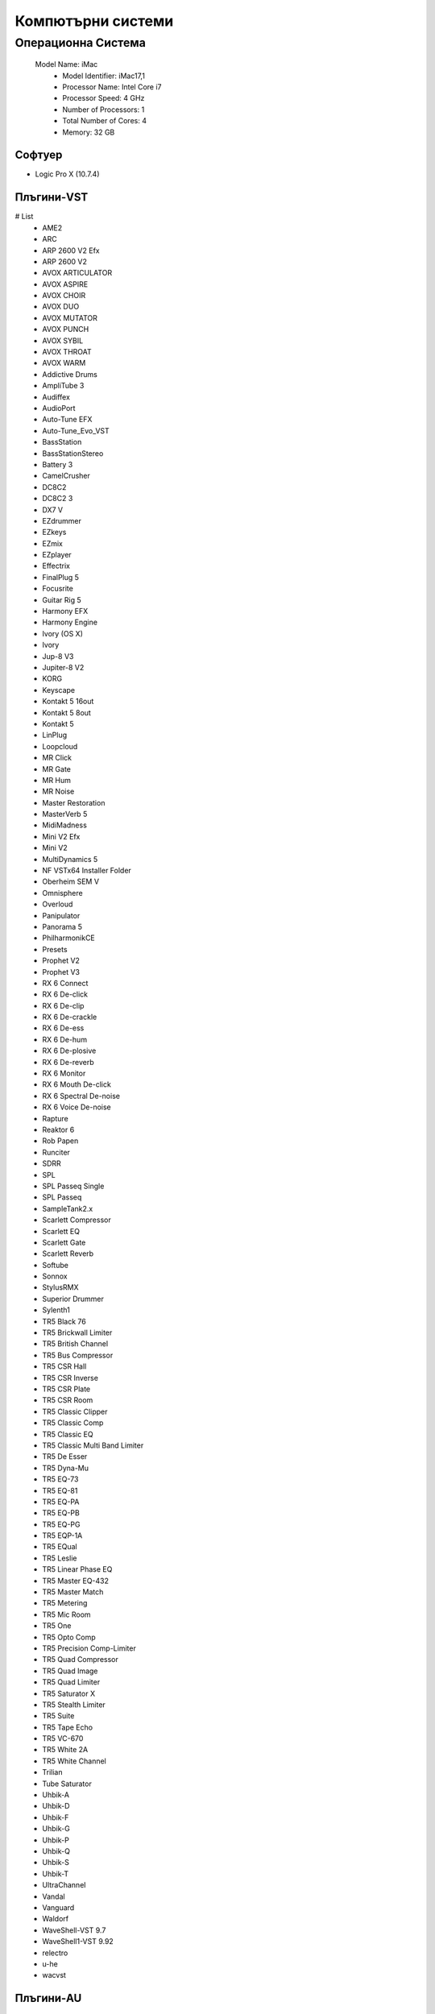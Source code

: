 Компютърни системи
##################

Операционна Система
====================
 Model Name:	iMac
  - Model Identifier:	iMac17,1
  - Processor Name:	Intel Core i7
  - Processor Speed:	4 GHz
  - Number of Processors:	1
  - Total Number of Cores:	4
  - Memory:	32 GB

Софтуер
-------
* Logic Pro X (10.7.4)

Плъгини-VST
-----------
# List
  - AME2
  - ARC
  - ARP 2600 V2 Efx
  - ARP 2600 V2
  - AVOX ARTICULATOR
  - AVOX ASPIRE
  - AVOX CHOIR
  - AVOX DUO
  - AVOX MUTATOR
  - AVOX PUNCH
  - AVOX SYBIL
  - AVOX THROAT
  - AVOX WARM
  - Addictive Drums
  - AmpliTube 3
  - Audiffex
  - AudioPort
  - Auto-Tune EFX
  - Auto-Tune_Evo_VST
  - BassStation
  - BassStationStereo
  - Battery 3
  - CamelCrusher
  - DC8C2
  - DC8C2 3
  - DX7 V
  - EZdrummer
  - EZkeys
  - EZmix
  - EZplayer
  - Effectrix
  - FinalPlug 5
  - Focusrite
  - Guitar Rig 5
  - Harmony EFX
  - Harmony Engine
  - Ivory (OS X)
  - Ivory
  - Jup-8 V3
  - Jupiter-8 V2
  - KORG
  - Keyscape
  - Kontakt 5 16out
  - Kontakt 5 8out
  - Kontakt 5
  - LinPlug
  - Loopcloud
  - MR Click
  - MR Gate
  - MR Hum
  - MR Noise
  - Master Restoration
  - MasterVerb 5
  - MidiMadness
  - Mini V2 Efx
  - Mini V2
  - MultiDynamics 5
  - NF VSTx64 Installer Folder
  - Oberheim SEM V
  - Omnisphere
  - Overloud
  - Panipulator
  - Panorama 5
  - PhilharmonikCE
  - Presets
  - Prophet V2
  - Prophet V3
  - RX 6 Connect
  - RX 6 De-click
  - RX 6 De-clip
  - RX 6 De-crackle
  - RX 6 De-ess
  - RX 6 De-hum
  - RX 6 De-plosive
  - RX 6 De-reverb
  - RX 6 Monitor
  - RX 6 Mouth De-click
  - RX 6 Spectral De-noise
  - RX 6 Voice De-noise
  - Rapture
  - Reaktor 6
  - Rob Papen
  - Runciter
  - SDRR
  - SPL
  - SPL Passeq Single
  - SPL Passeq
  - SampleTank2.x
  - Scarlett Compressor
  - Scarlett EQ
  - Scarlett Gate
  - Scarlett Reverb
  - Softube
  - Sonnox
  - StylusRMX
  - Superior Drummer
  - Sylenth1
  - TR5 Black 76
  - TR5 Brickwall Limiter
  - TR5 British Channel
  - TR5 Bus Compressor
  - TR5 CSR Hall
  - TR5 CSR Inverse
  - TR5 CSR Plate
  - TR5 CSR Room
  - TR5 Classic Clipper
  - TR5 Classic Comp
  - TR5 Classic EQ
  - TR5 Classic Multi Band Limiter
  - TR5 De Esser
  - TR5 Dyna-Mu
  - TR5 EQ-73
  - TR5 EQ-81
  - TR5 EQ-PA
  - TR5 EQ-PB
  - TR5 EQ-PG
  - TR5 EQP-1A
  - TR5 EQual
  - TR5 Leslie
  - TR5 Linear Phase EQ
  - TR5 Master EQ-432
  - TR5 Master Match
  - TR5 Metering
  - TR5 Mic Room
  - TR5 One
  - TR5 Opto Comp
  - TR5 Precision Comp-Limiter
  - TR5 Quad Compressor
  - TR5 Quad Image
  - TR5 Quad Limiter
  - TR5 Saturator X
  - TR5 Stealth Limiter
  - TR5 Suite
  - TR5 Tape Echo
  - TR5 VC-670
  - TR5 White 2A
  - TR5 White Channel
  - Trilian
  - Tube Saturator
  - Uhbik-A
  - Uhbik-D
  - Uhbik-F
  - Uhbik-G
  - Uhbik-P
  - Uhbik-Q
  - Uhbik-S
  - Uhbik-T
  - UltraChannel
  - Vandal
  - Vanguard
  - Waldorf
  - WaveShell-VST 9.7
  - WaveShell1-VST 9.92
  - relectro
  - u-he
  - wacvst


Плъгини-AU
----------

# List
  - AME2
  - AMT Amp Leveling
  - AMT Max Warm
  - AMT Multi-Max
  - ARP 2600 V2 Efx
  - ARP 2600 V2
  - AURoundTripAAC
  - AVOX ARTICULATOR
  - AVOX ASPIRE
  - AVOX CHOIR
  - AVOX DUO
  - AVOX MUTATOR
  - AVOX PUNCH
  - AVOX SYBIL
  - AVOX THROAT
  - AVOX WARM
  - Acoustic Feedback
  - Active Equalizer
  - Addictive Drums
  - AiNetAudioUnit
  - Albino 3
  - AmpliTube 3
  - Analog Lab
  - AppleAES3Audio
  - Attack
  - Auto-Tune EFX
  - Auto-Tune_Evo_AU
  - BT Analog Chorus CH2S-3
  - BT Analog Phaser APH2S-3
  - BT Analog TrackBox
  - BT BrickWall BW2S-3
  - BT Compressor CP2S-3
  - BT Compressor FA770-3
  - BT DeEsser DS2S-3
  - BT Equalizer BQ2S-3
  - BT Equalizer BX2S-3
  - BT Equalizer GEQ12-3
  - BT Equalizer PEQ2B-3
  - BT Equalizer PEQ322-3
  - BT Equalizer PEQ5B-3
  - BT ExpanderGate GX622-3
  - BT Limiter LM2S-3
  - BT Oilcan Echo TLE2S-3
  - BT Stereo Imager ST2S-3
  - BT Tempo Delay DL3D-3
  - BT ValveDriver ADR2S-3
  - Bass Amp Room
  - BassStation
  - BassStationStereo
  - Battery 3
  - BazzISM2
  - BlueVerb DRV-2080
  - British MCL-2269
  - British NEQ-1972
  - bx_XL
  - bx_boom
  - bx_cleansweep V2
  - bx_control V2
  - bx_digital V2 Mono
  - bx_digital V2
  - bx_dynEQ V2 Mono
  - bx_dynEQ V2
  - bx_hybrid
  - bx_rockrack
  - bx_shredspread
  - bx_solo
  - COSMOS
  - CamelCrusher
  - D-Pole
  - DC8C2
  - DC8C2sc
  - DX7 V
  - Diva
  - E-3B Compressor
  - E-3B Maximizer
  - E-Channel
  - E-Compressor
  - E-Gate Expander
  - E-Graphic EQ
  - E-Maximizer
  - E-RetroVox
  - E-TubeTape Warmer
  - ECHOES
  - EQ 9063B AllTech
  - EZdrummer
  - EZkeys
  - EZmix
  - iZInsightAUHook
  - iZOzone7AUHook
  - iZOzone7DynamicEQAUHook
  - iZOzone7DynamicsAUHook
  - iZOzone7EqualizerAUHook
  - iZOzone7ExciterAUHook
  - iZOzone7ImagerAUHook
  - iZOzone7MaximizerAUHook
  - iZOzone7VintageCompressorAUHook
  - iZOzone7VintageEQAUHook
  - iZOzone7VintageLimiterAUHook
  - iZOzone7VintageTapeAUHook
  - iZRX6ConnectAUHook
  - iZRX6DeEsserAUHook
  - iZRX6DeclickerAUHook
  - iZRX6DeclipperAUHook
  - iZRX6DecracklerAUHook
  - iZRX6DeplosiveAUHook
  - iZRX6DereverbAUHook
  - iZRX6HumRemovalAUHook
  - iZRX6MonitorAUHook
  - iZRX6MouthDeclickAUHook
  - iZRX6SpectralDenoiserAUHook
  - iZRX6VoiceDenoiserAUHook
  - iZStutterEditAUHook
  - TR5 Opto Comp
  - TR5 Precision Comp-Limiter
  - TR5 Quad Compressor
  - TR5 Quad Image
  - TR5 Quad Limiter
  - TR5 Saturator X
  - TR5 Stealth Limiter
  - TR5 Suite
  - TR5 Tape Echo
  - TR5 VC-670
  - TR5 White 2A
  - TR5 White Channel
  - TT Dynamic Range Meter
  - Tonelux Tilt Live
  - Tonelux Tilt
  - Trident A-Range
  - Trilian
  - Tube Delay
  - Tube Saturator
  - Tube-Tech CL 1B
  - Tube-Tech PE 1C
  - spire
  - Uhbik
  - VC 160
  - VC 2A
  - VC 76
  - Valley People Dyna-mite
  - Vandal
  - Vanguard
  - Vintage Amp Room
  - WaveShell-AU 9.7
  - WaveShell1-AU 9.92
  - WhiteAmpDemo
  - Wormhole2 x64
  - Wormhole2
  - Z3TA+ 2
  - Zebra2
  - reFuse Lowender
